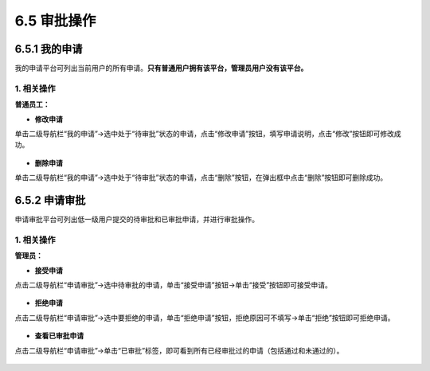 6.5 审批操作
------------

6.5.1 我的申请
~~~~~~~~~~~~~~

我的申请平台可列出当前用户的所有申请。\ **只有普通用户拥有该平台，管理员用户没有该平台。**

1. 相关操作
^^^^^^^^^^^

**普通员工：**

-  **修改申请**

单击二级导航栏“我的申请”->选中处于“待审批”状态的申请，点击“修改申请”按钮，填写申请说明，点击“修改”按钮即可修改成功。

.. figure:: ../../img/Approval/Approval/修改申请.png
   :alt: 

-  **删除申请**

单击二级导航栏“我的申请”->选中处于“待审批”状态的申请，点击“删除”按钮，在弹出框中点击“删除”按钮即可删除成功。

.. figure:: ../../img/Approval/Approval/删除申请.png
   :alt: 

6.5.2 申请审批
~~~~~~~~~~~~~~

申请审批平台可列出低一级用户提交的待审批和已审批申请，并进行审批操作。

1. 相关操作
^^^^^^^^^^^

**管理员：**

-  **接受申请**

点击二级导航栏“申请审批”->选中待审批的申请，单击“接受申请”按钮->单击“接受”按钮即可接受申请。

.. figure:: ../../img/Approval/Approval/接受申请.png
   :alt: 

-  **拒绝申请**

点击二级导航栏“申请审批”->选中要拒绝的申请，单击“拒绝申请”按钮，拒绝原因可不填写->单击“拒绝”按钮即可拒绝申请。

.. figure:: ../../img/Approval/Approval/拒绝申请.png
   :alt: 

-  **查看已审批申请**

点击二级导航栏“申请审批”->单击“已审批”标签，即可看到所有已经审批过的申请（包括通过和未通过的）。

.. figure:: ../../img/Approval/Approval/查看已审批申请.png
   :alt: 

